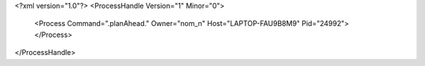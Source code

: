 <?xml version="1.0"?>
<ProcessHandle Version="1" Minor="0">
    <Process Command=".planAhead." Owner="nom_n" Host="LAPTOP-FAU9B8M9" Pid="24992">
    </Process>
</ProcessHandle>
